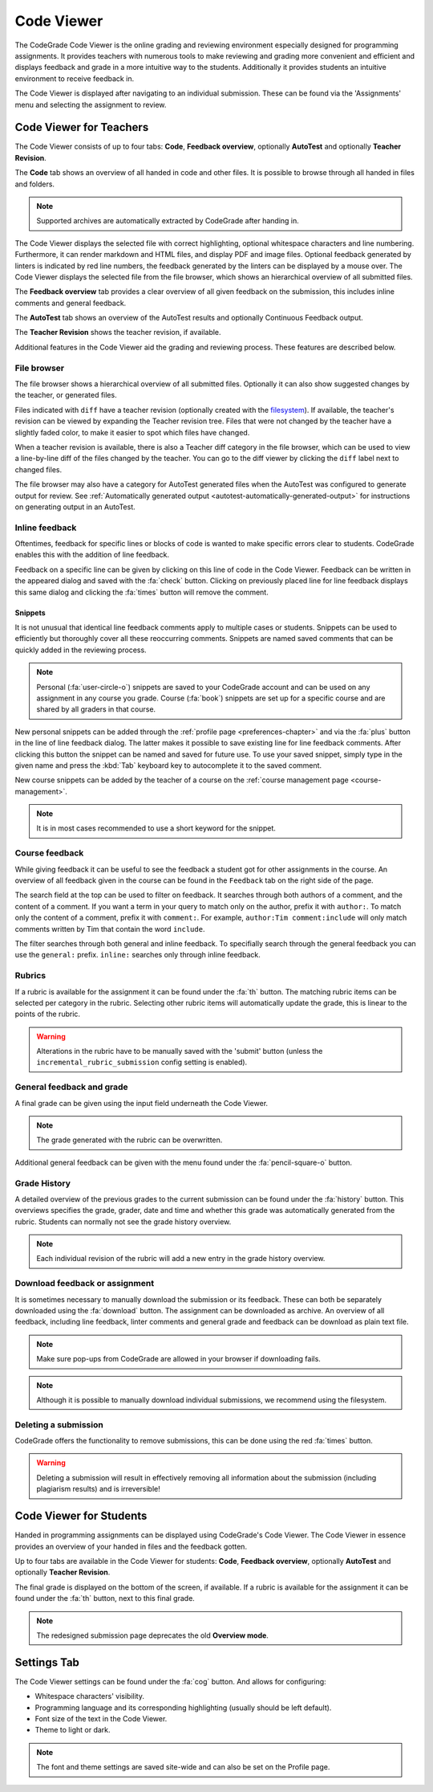 .. _codeviewer-chapter:

Code Viewer
===============
The CodeGrade Code Viewer is the online grading and reviewing environment especially
designed for programming assignments. It provides teachers with numerous tools
to make reviewing and grading more convenient and efficient and displays feedback and
grade in a more intuitive way to the students. Additionally it provides students an
intuitive environment to receive feedback in.

The Code Viewer is displayed after navigating to an individual submission. These can be
found via the 'Assignments' menu and selecting the assignment to review.

.. _codeviewer-teachers:

Code Viewer for Teachers
-------------------------
The Code Viewer consists of up to four tabs: **Code**, **Feedback overview**,
optionally **AutoTest** and optionally **Teacher Revision**.

The **Code** tab shows an overview of all handed in code and other files. It is
possible to browse through all handed in files and folders.

.. note::
    Supported archives are automatically extracted by CodeGrade after handing in.

The Code Viewer displays the selected file with correct highlighting, optional
whitespace characters and line numbering. Furthermore, it can render markdown
and HTML files, and display PDF and image files. Optional feedback generated by
linters is indicated by red line numbers, the feedback generated by the linters
can be displayed by a mouse over. The Code Viewer displays the selected file
from the file browser, which shows an hierarchical overview of all submitted
files.

The **Feedback overview** tab provides a clear overview of all given feedback on
the submission, this includes inline comments and general feedback.

The **AutoTest** tab shows an overview of the AutoTest results and optionally
Continuous Feedback output.

The **Teacher Revision** shows the teacher revision, if available.

Additional features in the Code Viewer aid the grading and reviewing process. These features are described below.

File browser
~~~~~~~~~~~~

The file browser shows a hierarchical overview of all submitted files.
Optionally it can also show suggested changes by the teacher, or generated
files.

Files indicated with ``diff`` have a teacher revision (optionally created
with the `filesystem <https://fs-docs.codegra.de>`__). If available, the
teacher's revision can be viewed by expanding the Teacher revision tree. Files
that were not changed by the teacher have a slightly faded color, to make it
easier to spot which files have changed.

When a teacher revision is available, there is also a Teacher diff category in
the file browser, which can be used to view a line-by-line diff of the files
changed by the teacher. You can go to the diff viewer by clicking the ``diff``
label next to changed files.

The file browser may also have a category for AutoTest generated files when the
AutoTest was configured to generate output for review. See :ref:`Automatically
generated output <autotest-automatically-generated-output>`
for instructions on generating output in an AutoTest.

Inline feedback
~~~~~~~~~~~~~~~~~~~~~~
Oftentimes, feedback for specific lines or blocks of code is wanted to make specific errors clear to students.
CodeGrade enables this with the addition of line feedback.

Feedback on a specific line can be given by clicking on this line of code in the Code Viewer. Feedback can be
written in the appeared dialog and saved with the :fa:`check` button. Clicking on previously placed line
for line feedback displays this same dialog and clicking the :fa:`times` button will remove the comment.

.. _codeviewer-snippets:

Snippets
^^^^^^^^^
It is not unusual that identical line feedback comments apply to multiple cases or students. Snippets can be used
to efficiently but thoroughly cover all these reoccurring comments. Snippets are named saved comments that can be quickly added in the reviewing process.

.. note:: Personal (:fa:`user-circle-o`) snippets are saved to your CodeGrade account and can be used on any assignment in any course you grade. Course (:fa:`book`) snippets are set up for a specific course and are shared by all graders in that course.

New personal snippets can be added through the :ref:`profile page <preferences-chapter>`
and via the :fa:`plus` button in the line of line feedback dialog. The latter
makes it possible to save existing line for line feedback comments. After
clicking this button the snippet can be named and saved for future use. To use
your saved snippet, simply type in the given name and press the :kbd:`Tab` keyboard key
to autocomplete it to the saved comment.

New course snippets can be added by the teacher of a course on the
:ref:`course management page <course-management>`.

.. note:: It is in most cases recommended to use a short keyword for the snippet.

Course feedback
~~~~~~~~~~~~~~~~~~
While giving feedback it can be useful to see the feedback a student got for
other assignments in the course. An overview of all feedback given in the
course can be found in the ``Feedback`` tab on the right side of the page.

The search field at the top can be used to filter on feedback. It searches
through both authors of a comment, and the content of a comment. If you want
a term in your query to match only on the author, prefix it with ``author:``.
To match only the content of a comment, prefix it with ``comment:``.
For example, ``author:Tim comment:include`` will only match comments written by
Tim that contain the word ``include``.

The filter searches through both general and inline feedback. To specifially
search through the general feedback you can use the ``general:`` prefix.
``inline:`` searches only through inline feedback.

Rubrics
~~~~~~~~~
If a rubric is available for the assignment it can be found under the :fa:`th` button.
The matching rubric items can be selected per category in the rubric. Selecting other rubric items will
automatically update the grade, this is linear to the points of the rubric.

.. warning:: Alterations in the rubric have to be manually saved with the 'submit' button (unless the ``incremental_rubric_submission`` config setting is enabled).

General feedback and grade
~~~~~~~~~~~~~~~~~~~~~~~~~~~
A final grade can be given using the input field underneath the Code Viewer.

.. note:: The grade generated with the rubric can be overwritten.

Additional general feedback can be given with the menu found under the :fa:`pencil-square-o` button.

Grade History
~~~~~~~~~~~~~~
A detailed overview of the previous grades to the current submission can be found under the
:fa:`history` button. This overviews specifies the grade, grader, date and time and whether this
grade was automatically generated from the rubric. Students can normally not see the grade history overview.

.. note:: Each individual revision of the rubric will add a new entry in the grade history overview.


Download feedback or assignment
~~~~~~~~~~~~~~~~~~~~~~~~~~~~~~~~
It is sometimes necessary to manually download the submission or its feedback. These can both be
separately downloaded using the :fa:`download` button. The assignment can be downloaded as archive.
An overview of all feedback, including line feedback, linter comments and general grade and feedback can be download as
plain text file.

.. note:: Make sure pop-ups from CodeGrade are allowed in your browser if downloading fails.
.. note:: Although it is possible to manually download individual submissions, we recommend using the filesystem.

Deleting a submission
~~~~~~~~~~~~~~~~~~~~~~
CodeGrade offers the functionality to remove submissions, this can be done using the red :fa:`times` button.

.. warning:: Deleting a submission will result in effectively removing all information about the submission (including plagiarism results) and is irreversible!

.. _codeviewer-students:

Code Viewer for Students
-------------------------
Handed in programming assignments can be displayed using CodeGrade's Code Viewer. The Code Viewer in essence
provides an overview of your handed in files and the feedback gotten.

Up to four tabs are available in the Code Viewer for students: **Code**,
**Feedback overview**, optionally **AutoTest** and optionally **Teacher
Revision**.

The final grade is displayed on the bottom of the screen, if available.
If a rubric is available for the assignment it can be found under the :fa:`th` button, next to this final grade.

.. note::
    The redesigned submission page deprecates the old **Overview mode**.

.. _codeviewer-settings:

Settings Tab
--------------------
The Code Viewer settings can be found under the :fa:`cog` button. And allows for configuring:

* Whitespace characters' visibility.
* Programming language and its corresponding highlighting (usually should be left default).
* Font size of the text in the Code Viewer.
* Theme to light or dark.

.. note:: The font and theme settings are saved site-wide and can also be set on the Profile page.
